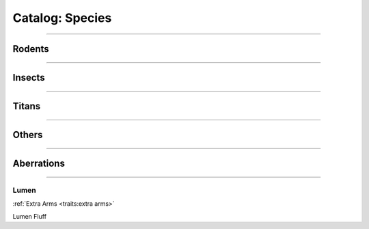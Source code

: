 *******
Catalog: Species
*******

--------

Rodents
=======

--------

Insects
=======

--------

Titans
======

--------

Others
======

--------

Aberrations
===========

--------

Lumen
------
.. card::
  :shadow: none
  :class-card: sd-rounded-3
  :class-body: sd-py-2

  <blurb pending>

.. grid:: auto
  :gutter: 4
  
  .. grid-item::

    ::

      Brawn:  1
      Grace:  4
      Mettle: 2
      Savvy:  4
      
      Vitality: 5

  .. grid-item::

    ::

      Cute:  2
      Creep: 1
      Bonus Cute/Creep: 1
      
      Speed:  7
      Hunger: 15

  .. grid-item::

    ::

      Size: Small
      Bulk: 2

:ref:`Extra Arms <traits:extra arms>`

Lumen Fluff
